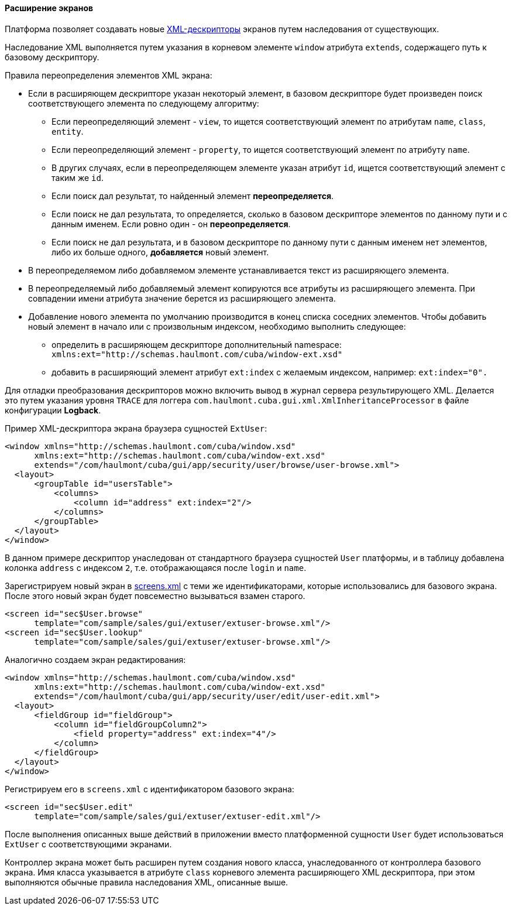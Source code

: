 :sourcesdir: ../../../../source

[[screen_extension]]
==== Расширение экранов

Платформа позволяет создавать новые <<screen_xml,XML-дескрипторы>> экранов путем наследования от существующих.

Наследование XML выполняется путем указания в корневом элементе `window` атрибута `extends`, содержащего путь к базовому дескриптору.

Правила переопределения элементов XML экрана:

* Если в расширяющем дескрипторе указан некоторый элемент, в базовом дескрипторе будет произведен поиск соответствующего элемента по следующему алгоритму:

** Если переопределяющий элемент - `view`, то ищется соответствующий элемент по атрибутам `name`, `class`, `entity`.

** Если переопределяющий элемент - `property`, то ищется соответствующий элемент по атрибуту `name`.

** В других случаях, если в переопределяющем элементе указан атрибут `id`, ищется соответствующий элемент с таким же `id`. 

** Если поиск дал результат, то найденный элемент *переопределяется*.

** Если поиск не дал результата, то определяется, сколько в базовом дескрипторе элементов по данному пути и с данным именем. Если ровно один - он *переопределяется*.

** Если поиск не дал результата, и в базовом дескрипторе по данному пути с данным именем нет элементов, либо их больше одного, *добавляется* новый элемент.

* В переопределяемом либо добавляемом элементе устанавливается текст из расширяющего элемента. 

* В переопределяемый либо добавляемый элемент копируются все атрибуты из расширяющего элемента. При совпадении имени атрибута значение берется из расширяющего элемента.

* Добавление нового элемента по умолчанию производится в конец списка соседних элементов. Чтобы добавить новый элемент в начало или с произвольным индексом, необходимо выполнить следующее: 

** определить в расширяющем дескрипторе дополнительный namespace: `xmlns:ext="http://schemas.haulmont.com/cuba/window-ext.xsd"`

** добавить в расширяющий элемент атрибут `ext:index` с желаемым индексом, например: `ext:index="0".`

Для отладки преобразования дескрипторов можно включить вывод в журнал сервера результирующего XML. Делается это путем указания уровня `TRACE` для логгера `com.haulmont.cuba.gui.xml.XmlInheritanceProcessor` в файле конфигурации *Logback*.

Пример XML-дескриптора экрана браузера сущностей `ExtUser`:

[source, xml]
----
<window xmlns="http://schemas.haulmont.com/cuba/window.xsd"
      xmlns:ext="http://schemas.haulmont.com/cuba/window-ext.xsd"
      extends="/com/haulmont/cuba/gui/app/security/user/browse/user-browse.xml">
  <layout>
      <groupTable id="usersTable">
          <columns>
              <column id="address" ext:index="2"/>
          </columns>
      </groupTable>
  </layout>
</window>
----

В данном примере дескриптор унаследован от стандартного браузера сущностей `User` платформы, и в таблицу добавлена колонка `address` с индексом `2`, т.е. отображающаяся после `login` и `name`.

Зарегистрируем новый экран в <<screens.xml,screens.xml>> с теми же идентификаторами, которые использовались для базового экрана. После этого новый экран будет повсеместно вызываться взамен старого.

[source, xml]
----
<screen id="sec$User.browse"
      template="com/sample/sales/gui/extuser/extuser-browse.xml"/>
<screen id="sec$User.lookup"
      template="com/sample/sales/gui/extuser/extuser-browse.xml"/>
----

Аналогично создаем экран редактирования:

[source, xml]
----
<window xmlns="http://schemas.haulmont.com/cuba/window.xsd"
      xmlns:ext="http://schemas.haulmont.com/cuba/window-ext.xsd"
      extends="/com/haulmont/cuba/gui/app/security/user/edit/user-edit.xml">
  <layout>
      <fieldGroup id="fieldGroup">
          <column id="fieldGroupColumn2">
              <field property="address" ext:index="4"/>
          </column>
      </fieldGroup>
  </layout>
</window>
----

Регистрируем его в `screens.xml` с идентификатором базового экрана:

[source, xml]
----
<screen id="sec$User.edit"
      template="com/sample/sales/gui/extuser/extuser-edit.xml"/>
----

После выполнения описанных выше действий в приложении вместо платформенной сущности `User` будет использоваться `ExtUser` с соответствующими экранами.

Контроллер экрана может быть расширен путем создания нового класса, унаследованного от контроллера базового экрана. Имя класса указывается в атрибуте `class` корневого элемента расширяющего XML дескриптора, при этом выполняются обычные правила наследования XML, описанные выше. 

